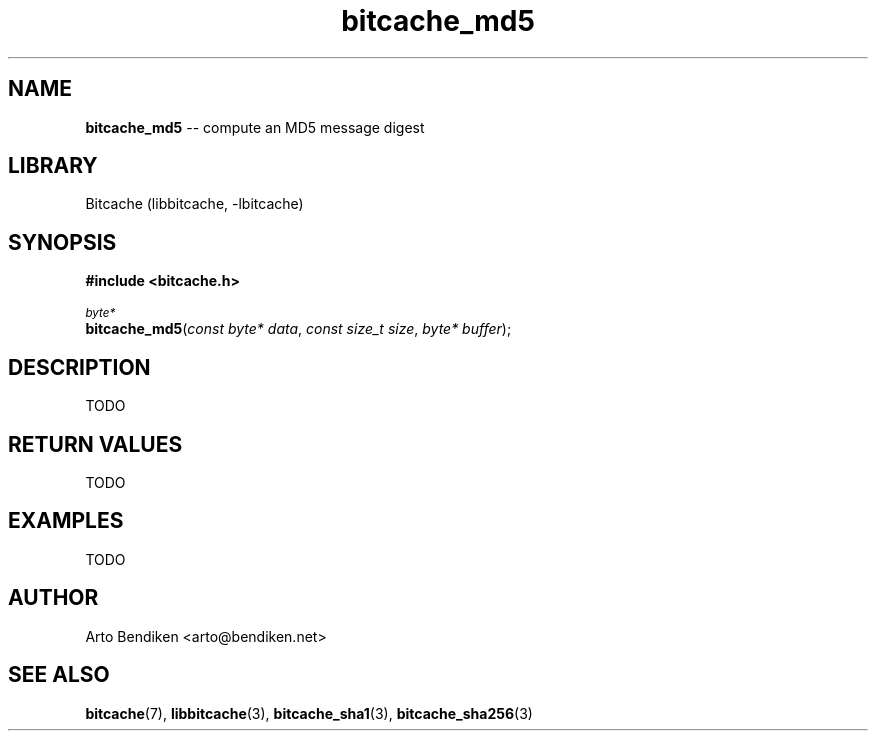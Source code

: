.TH bitcache_md5 3 "December 2010" "Bitcache 0\&.0\&.1" "Bitcache Manual"
.SH NAME
\fBbitcache_md5\fP \-\- compute an MD5 message digest
.SH LIBRARY
Bitcache (libbitcache, \-lbitcache)
.SH SYNOPSIS
.B #include <bitcache.h>
.PP
.SM
\fIbyte*\fP
.br
\fBbitcache_md5\fP(\fIconst byte* data\fP, \fIconst size_t size\fP, \fIbyte* buffer\fP);
.SH DESCRIPTION
TODO
.SH RETURN VALUES
TODO
.SH EXAMPLES
TODO
.SH AUTHOR
Arto Bendiken <arto@bendiken.net>
.SH SEE ALSO
.BR bitcache (7),
.BR libbitcache (3),
.BR bitcache_sha1 (3),
.BR bitcache_sha256 (3)
